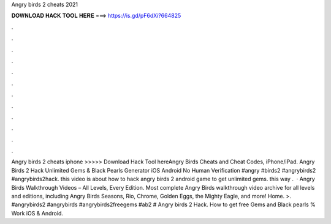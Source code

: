 Angry birds 2 cheats 2021

𝐃𝐎𝐖𝐍𝐋𝐎𝐀𝐃 𝐇𝐀𝐂𝐊 𝐓𝐎𝐎𝐋 𝐇𝐄𝐑𝐄 ===> https://is.gd/pF6dXi?664825

.

.

.

.

.

.

.

.

.

.

.

.

Angry birds 2 cheats iphone >>>>> Download Hack Tool hereAngry Birds Cheats and Cheat Codes, iPhone/iPad. Angry Birds 2 Hack Unlimited Gems & Black Pearls Generator iOS Android No Human Verification #angry #birds2 #angrybirds2 #angrybirds2hack. this video is about how to hack angry birds 2 android game to get unlimited gems. this way .  · Angry Birds Walkthrough Videos – All Levels, Every Edition. Most complete Angry Birds walkthrough video archive for all levels and editions, including Angry Birds Seasons, Rio, Chrome, Golden Eggs, the Mighty Eagle, and more! Home. >. #angrybirds2 #angrybirds #angrybirds2freegems #ab2 # Angry birds 2 Hack. How to get free Gems and Black pearls % Work iOS & Android.